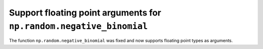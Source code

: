 Support floating point arguments for ``np.random.negative_binomial``
--------------------------------------------------------------------

The function ``np.random.negative_binomial`` was fixed and now supports
floating point types as arguments.
